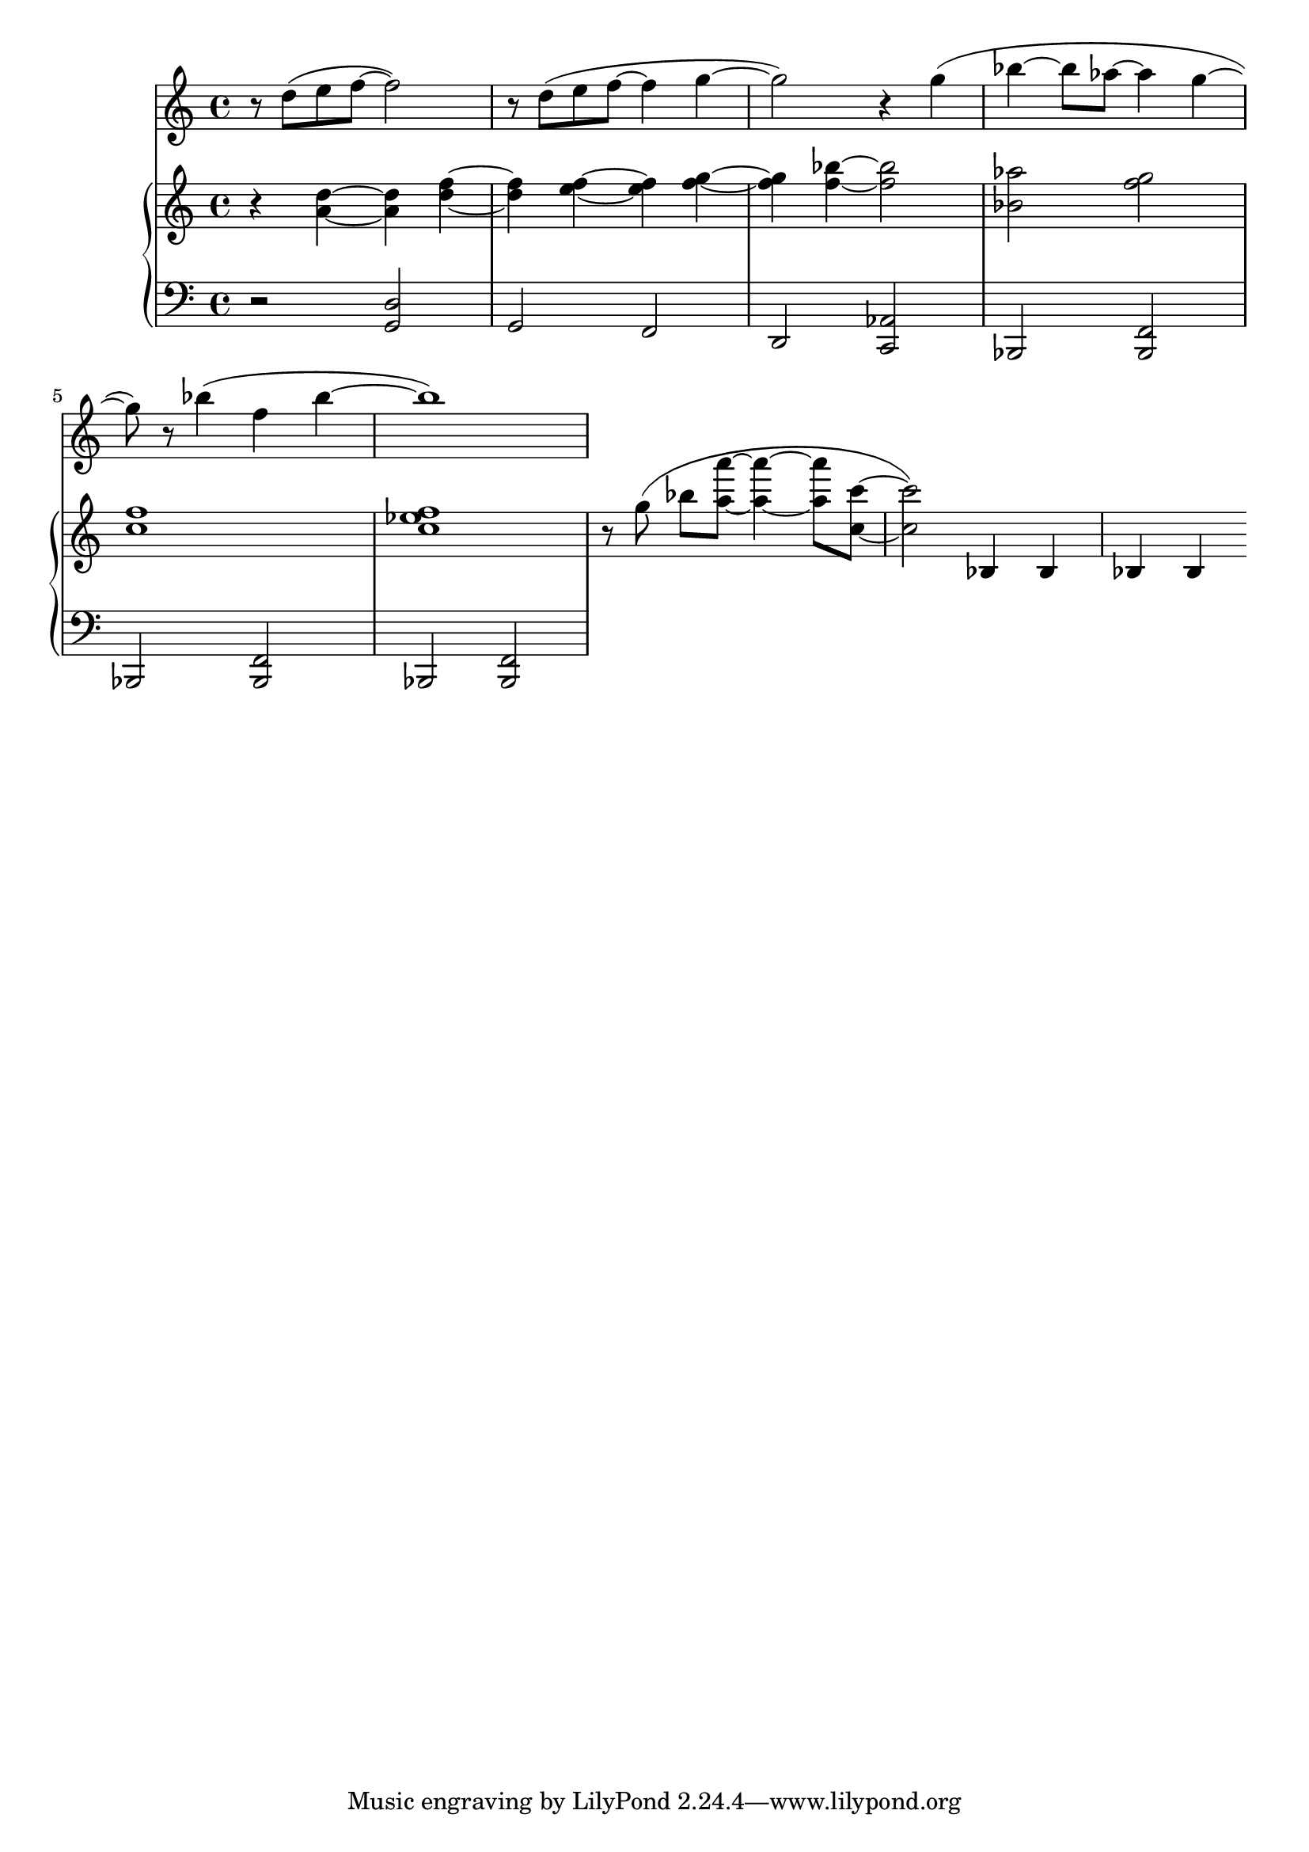 %! abjad.LilyPondFile._get_format_pieces()
\version "2.22.1"
%! abjad.LilyPondFile._get_format_pieces()
\language "english"

%! abjad.LilyPondFile._get_formatted_blocks()
\score
%! abjad.LilyPondFile._get_formatted_blocks()
{
    \context Score = ""
    <<
        \context Staff = "Flute"
        {
            \time 4/4
            \clef "treble"
            r8
            d''8
            (
            e''8
            f''8
            ~
            f''2
            )
            r8
            d''8
            (
            e''8
            f''8
            ~
            f''4
            g''4
            ~
            g''2
            )
            r4
            g''4
            (
            bf''4
            ~
            bf''8
            af''8
            ~
            af''4
            g''4
            ~
            g''8
            )
            r8
            bf''4
            (
            f''4
            bf''4
            ~
            bf''1
            )
        }
        \context PianoStaff = ""
        <<
            \context Staff = "Piano 1"
            {
                \time 4/4
                \clef "treble"
                r4
                <a' d''>4
                ~
                <a' d''>4
                <d'' f''>4
                ~
                <d'' f''>4
                <e'' f''>4
                ~
                <e'' f''>4
                <f'' g''>4
                ~
                <f'' g''>4
                <f'' bf''>4
                ~
                <f'' bf''>2
                <bf' af''>2
                <f'' g''>2
                <c'' f''>1
                <c'' ef'' f''>1
                r8
                g''8
                (
                ]
                bf''8
                [
                <a'' a'''>8
                ~
                ]
                <a'' a'''>4
                ~
                <a'' a'''>8
                <c'' c'''>8
                ~
                <c'' c'''>2
                )
                bf4
                bf4
                bf4
                bf4
            }
            \context Staff = "Piano 2"
            {
                \time 4/4
                \clef "bass"
                r2
                <g, d>2
                g,2
                f,2
                d,2
                <c, af,>2
                bf,,2
                <bf,, f,>2
                bf,,2
                <bf,, f,>2
                bf,,2
                <bf,, f,>2
            }
        >>
    >>
%! abjad.LilyPondFile._get_formatted_blocks()
}